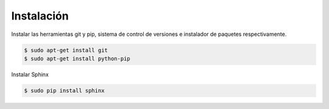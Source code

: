 ========================
Instalación
========================

Instalar las herramientas git y pip, sistema de control de versiones e instalador de paquetes respectivamente.

.. code-block:: bash

   $ sudo apt-get install git
   $ sudo apt-get install python-pip
  
Instalar Sphinx

.. code-block:: bash

   $ sudo pip install sphinx
